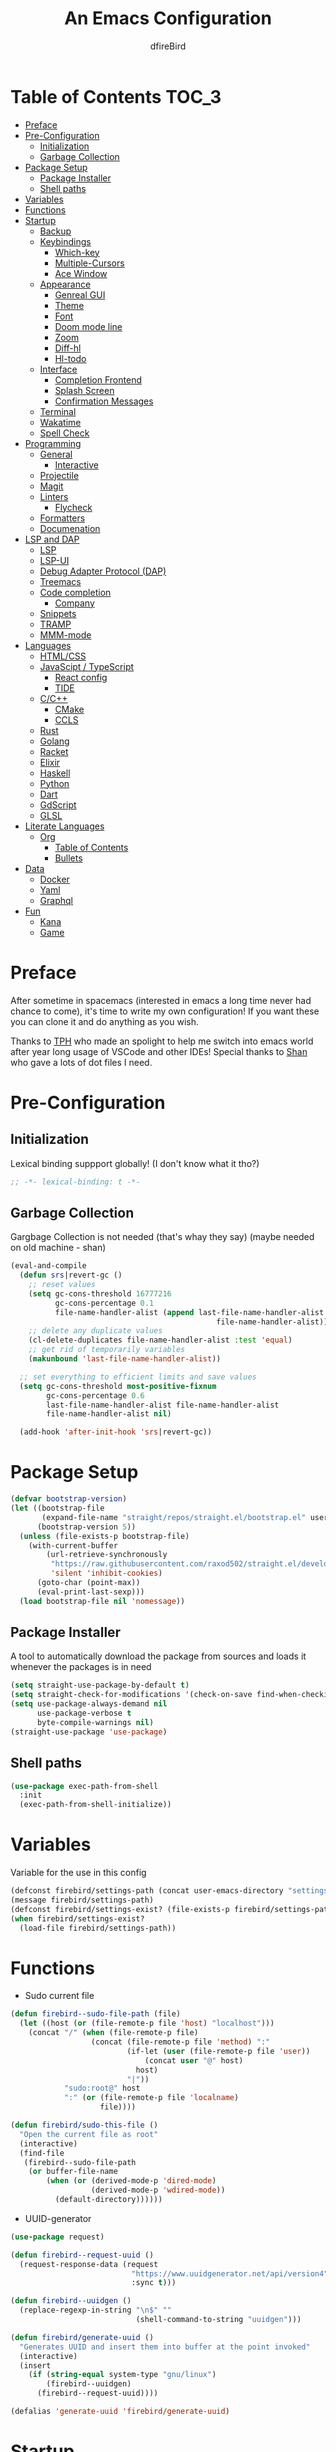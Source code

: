 #+TITLE: An Emacs Configuration
#+Author: dfireBird
#+Startup: Overview
* Table of Contents :TOC_3:
- [[#preface][Preface]]
- [[#pre-configuration][Pre-Configuration]]
  - [[#initialization][Initialization]]
  - [[#garbage-collection][Garbage Collection]]
- [[#package-setup][Package Setup]]
  - [[#package-installer][Package Installer]]
  - [[#shell-paths][Shell paths]]
- [[#variables][Variables]]
- [[#functions][Functions]]
- [[#startup][Startup]]
  - [[#backup][Backup]]
  - [[#keybindings][Keybindings]]
    - [[#which-key][Which-key]]
    - [[#multiple-cursors][Multiple-Cursors]]
    - [[#ace-window][Ace Window]]
  - [[#appearance][Appearance]]
    - [[#genreal-gui][Genreal GUI]]
    - [[#theme][Theme]]
    - [[#font][Font]]
    - [[#doom-mode-line][Doom mode line]]
    - [[#zoom][Zoom]]
    - [[#diff-hl][Diff-hl]]
    - [[#hl-todo][Hl-todo]]
  - [[#interface][Interface]]
    - [[#completion-frontend][Completion Frontend]]
    - [[#splash-screen][Splash Screen]]
    - [[#confirmation-messages][Confirmation Messages]]
  - [[#terminal][Terminal]]
  - [[#wakatime][Wakatime]]
  - [[#spell-check][Spell Check]]
- [[#programming][Programming]]
  - [[#general][General]]
    - [[#interactive][Interactive]]
  - [[#projectile][Projectile]]
  - [[#magit][Magit]]
  - [[#linters][Linters]]
    - [[#flycheck][Flycheck]]
  - [[#formatters][Formatters]]
  - [[#documenation][Documenation]]
- [[#lsp-and-dap][LSP and DAP]]
    - [[#lsp][LSP]]
    - [[#lsp-ui][LSP-UI]]
    - [[#debug-adapter-protocol-dap][Debug Adapter Protocol (DAP)]]
  - [[#treemacs][Treemacs]]
  - [[#code-completion][Code completion]]
    - [[#company][Company]]
  - [[#snippets][Snippets]]
  - [[#tramp][TRAMP]]
  - [[#mmm-mode][MMM-mode]]
- [[#languages][Languages]]
  - [[#htmlcss][HTML/CSS]]
  - [[#javascipt--typescript][JavaScipt / TypeScript]]
    - [[#react-config][React config]]
    - [[#tide][TIDE]]
  - [[#cc][C/C++]]
    - [[#cmake][CMake]]
    - [[#ccls][CCLS]]
  - [[#rust][Rust]]
  - [[#golang][Golang]]
  - [[#racket][Racket]]
  - [[#elixir][Elixir]]
  - [[#haskell][Haskell]]
  - [[#python][Python]]
  - [[#dart][Dart]]
  - [[#gdscript][GdScript]]
  - [[#glsl][GLSL]]
- [[#literate-languages][Literate Languages]]
  - [[#org][Org]]
    - [[#table-of-contents][Table of Contents]]
    - [[#bullets][Bullets]]
- [[#data][Data]]
  - [[#docker][Docker]]
  - [[#yaml][Yaml]]
  - [[#graphql][Graphql]]
- [[#fun][Fun]]
  - [[#kana][Kana]]
  - [[#game][Game]]

* Preface
    After sometime in spacemacs (interested in emacs a long time 
    never had chance to come), it's time to write my own configuration!
    If you want these you can clone it and do anything as you wish.


    Thanks to [[https://github.com/the-programmers-hangout][TPH]] who made an spolight to help me switch into emacs world 
    after year long usage of VSCode and other IDEs!
    Special thanks to [[https://github.com/kkhan01][Shan]] who gave a lots of dot files I need.

* Pre-Configuration
** Initialization
    Lexical binding suppport globally! (I don't know what it tho?)

#+begin_src emacs-lisp
   ;; -*- lexical-binding: t -*-
#+end_src
** Garbage Collection
    Gargbage Collection is not needed (that's whay they say)
    (maybe needed on old machine - shan)

#+begin_src emacs-lisp
    (eval-and-compile
      (defun srs|revert-gc ()
        ;; reset values
        (setq gc-cons-threshold 16777216
              gc-cons-percentage 0.1
              file-name-handler-alist (append last-file-name-handler-alist
                                                  file-name-handler-alist))
        ;; delete any duplicate values
        (cl-delete-duplicates file-name-handler-alist :test 'equal)
        ;; get rid of temporarily variables
        (makunbound 'last-file-name-handler-alist))

      ;; set everything to efficient limits and save values
      (setq gc-cons-threshold most-positive-fixnum
            gc-cons-percentage 0.6
            last-file-name-handler-alist file-name-handler-alist
            file-name-handler-alist nil)

      (add-hook 'after-init-hook 'srs|revert-gc))
#+end_src
* Package Setup
#+begin_src emacs-lisp
  (defvar bootstrap-version)
  (let ((bootstrap-file
         (expand-file-name "straight/repos/straight.el/bootstrap.el" user-emacs-directory))
        (bootstrap-version 5))
    (unless (file-exists-p bootstrap-file)
      (with-current-buffer
          (url-retrieve-synchronously
           "https://raw.githubusercontent.com/raxod502/straight.el/develop/install.el"
           'silent 'inhibit-cookies)
        (goto-char (point-max))
        (eval-print-last-sexp)))
    (load bootstrap-file nil 'nomessage))
#+end_src

** Package Installer
    A tool to automatically download the package from sources and loads it
    whenever the packages is in need

#+begin_src emacs-lisp
  (setq straight-use-package-by-default t)
  (setq straight-check-for-modifications '(check-on-save find-when-checking))
  (setq use-package-always-demand nil
        use-package-verbose t
        byte-compile-warnings nil)
  (straight-use-package 'use-package)
#+end_src

** Shell paths
#+begin_src emacs-lisp
    (use-package exec-path-from-shell
      :init
      (exec-path-from-shell-initialize))
#+end_src
* Variables
   Variable for the use in this config
#+begin_src emacs-lisp
    (defconst firebird/settings-path (concat user-emacs-directory "settings/settings.el"))
    (message firebird/settings-path)
    (defconst firebird/settings-exist? (file-exists-p firebird/settings-path))
    (when firebird/settings-exist?
      (load-file firebird/settings-path))
#+end_src
* Functions
- Sudo current file
#+begin_src emacs-lisp
  (defun firebird--sudo-file-path (file)
    (let ((host (or (file-remote-p file 'host) "localhost")))
      (concat "/" (when (file-remote-p file)
                    (concat (file-remote-p file 'method) ":"
                            (if-let (user (file-remote-p file 'user))
                                (concat user "@" host)
                              host)
                            "|"))
              "sudo:root@" host
              ":" (or (file-remote-p file 'localname)
                      file))))

  (defun firebird/sudo-this-file ()
    "Open the current file as root"
    (interactive)
    (find-file
     (firebird--sudo-file-path
      (or buffer-file-name
          (when (or (derived-mode-p 'dired-mode)
                    (derived-mode-p 'wdired-mode))
            (default-directory))))))

#+end_src
- UUID-generator
#+begin_src emacs-lisp
  (use-package request)

  (defun firebird--request-uuid ()
    (request-response-data (request
                             "https://www.uuidgenerator.net/api/version4"
                             :sync t)))

  (defun firebird--uuidgen ()
    (replace-regexp-in-string "\n$" "" 
                              (shell-command-to-string "uuidgen")))

  (defun firebird/generate-uuid ()
    "Generates UUID and insert them into buffer at the point invoked"
    (interactive)
    (insert
      (if (string-equal system-type "gnu/linux")
          (firebird--uuidgen)
        (firebird--request-uuid))))

  (defalias 'generate-uuid 'firebird/generate-uuid)
#+end_src
* Startup
** Backup
    Backups are take hella time to clean and it's so ugly
#+begin_src emacs-lisp
    (setq-default backup-inhibited t
                  auto-save-default nil
                  create-lockfiles nil
                  make-backup-files nil)
#+end_src
** Keybindings
*** Which-key
#+begin_src emacs-lisp
    (use-package which-key
      :init
      (which-key-mode))
#+end_src

*** Multiple-Cursors
   Multiple cursors is one of features I used in VSCode now I can use it here
   too
#+begin_src emacs-lisp
    (use-package multiple-cursors
      :bind
      ("C->" . mc/mark-next-like-this)
      ("C-<" . mc/mark-previous-like-this)
      ("C-s-e" . mc/edit-lines))

    (global-unset-key (kbd "M-<down-mouse-1>"))
    (global-set-key (kbd "M-<mouse-1>") 'mc/add-cursor-on-click)
#+end_src
*** Ace Window
#+begin_src emacs-lisp
    (use-package ace-window
      :bind
      ("M-o" . ace-window))
#+end_src
** Appearance
*** Genreal GUI
    The config to disable menu, tool and scroll bars
#+begin_src emacs-lisp
    (tool-bar-mode -1)
    (menu-bar-mode -1)
    (scroll-bar-mode -1)
#+end_src
*** Theme
    Doom-theme especially for doom-modeline
#+begin_src emacs-lisp
    (use-package doom-themes
      :config
      (setq doom-themes-enable-bold t
            doom-themes-enable-italic t)
      (load-theme 'doom-gruvbox t)

      (doom-themes-visual-bell-config)
      (setq doom-themes-treemacs-theme "doom-colors")
      (doom-themes-treemacs-config)
      
      (doom-themes-org-config))

    (set-frame-parameter (selected-frame) 'alpha '(95 . 95))
    (add-to-list 'default-frame-alist '(alpha . (95 . 95)))
#+end_src

*** Font
#+begin_src emacs-lisp
      (defun aorst/font-installed-p (font-name)
        "Check if font with FONT-NAME is available."
        (if (find-font (font-spec :name font-name))
            t
          nil))
      (use-package all-the-icons
        :config
        (when (and (not (aorst/font-installed-p "all-the-icons"))
                   (window-system))
          (all-the-icons-install-fonts t)))


      (set-face-attribute 'default nil
                           :family "JetBrains Mono"
                           :weight 'semi-light
                           :height 105)
      (set-face-attribute 'mode-line nil
                           :family "JetBrains Mono"
                           :weight 'semi-light
                           :height 100)
      (set-face-attribute 'mode-line-inactive nil
                           :family "JetBrains Mono"
                           :weight 'semi-light
                           :height 100)

      (use-package emojify
        :init
        (global-emojify-mode)
        :bind
        ("C-x C-i" . emojify-insert-emoji))

      (use-package ligature
        :straight (:host github
                   :repo "mickeynp/ligature.el")
        :config
        (ligature-set-ligatures
         'prog-mode
         '("-|" "-~" "---" "-<<" "-<" "--" "->" "->>" "-->" "///" "/=" "/=="
           "/>" "//" "/*" "*>" "***" "*/" "<-" "<<-" "<=>" "<=" "<|" "<||"
           "<|||" "<|>" "<:" "<>" "<-<" "<<<" "<==" "<<=" "<=<" "<==>" "<-|"
           "<<" "<~>" "<=|" "<~~" "<~" "<$>" "<$" "<+>" "<+" "</>" "</" "<*"
           "<*>" "<->" "<!--" ":>" ":<" ":::" "::" ":?" ":?>" ":=" "::=" "=>>"
           "==>" "=/=" "=!=" "=>" "===" "=:=" "==" "!==" "!!" "!=" ">]" ">:"
           ">>-" ">>=" ">=>" ">>>" ">-" ">=" "&&&" "&&" "|||>" "||>" "|>" "|]"
           "|}" "|=>" "|->" "|=" "||-" "|-" "||=" "||" ".." ".?" ".=" ".-" "..<"
           "..." "+++" "+>" "++" "[||]" "[<" "[|" "{|" "??" "?." "?=" "?:" "##"
           "###" "####" "#[" "#{" "#=" "#!" "#:" "#_(" "#_" "#?" "#(" ";;" "_|_"
           "__" "~~" "~~>" "~>" "~-" "~@" "$>" "^=" "]#"))
        (global-ligature-mode t))
#+end_src

*** Doom mode line
    Needed for modeline features
#+begin_src emacs-lisp
    (line-number-mode t)
    (column-number-mode t)
    (display-battery-mode t)
    (add-hook 'prog-mode-hook #'display-line-numbers-mode)
#+end_src
    Doom mode line is custome mode line with several unqiue features
#+begin_src emacs-lisp
  (use-package doom-modeline
    :init (doom-modeline-mode)
    :config
    (setq doom-modeline-icon t
          doom-modeline-percent-position nil
          doom-modeline-major-mode-icon t
          doom-modeline-buffer-encoding nil
          doom-modeline-buffer-file-name-style 'relative-from-project
          doom-modeline--battery-status t
          doom-modeline-github t
          doom-modeline-lsp t))

  (use-package nyan-mode
    :init (nyan-mode t)
    :config
    (setq nyan-animate-nyancat t)
    (setq nyan-wavy-trail t)
    (setq nyan-bar-length 25)
    (nyan-start-animation))
#+end_src
*** Zoom
    Zoom manages window size
#+begin_src emacs-lisp
(use-package zoom
  :bind
  ("C-x +" . zoom)
  :config
  (setq zoom-mode t))
#+end_src
*** Diff-hl
#+begin_src emacs-lisp
  (use-package diff-hl
    :hook
    ((magit-pre-refresh  . diff-hl-magit-pre-refresh)
     (magit-post-refresh . diff-hl-magit-post-refresh))
    :config
    (global-diff-hl-mode))
#+end_src
*** Hl-todo
#+begin_src emacs-lisp
  (use-package hl-todo
    :hook (prog-mode  .  hl-todo-mode)
    :config
      (setq hl-todo-highlight-punctuation ":"
        hl-todo-keyword-faces
        `(("TODO"       warning bold)
          ("FIXME"      error bold)
          ("HACK"       font-lock-constant-face bold)
          ("REVIEW"     font-lock-keyword-face bold)
          ("NOTE"       success bold)
          ("DEPRECATED" font-lock-doc-face bold))))
#+end_src

** Interface
*** Completion Frontend
    Ivy is minimal and custom completion frontend which I'm going to use
#+begin_src emacs-lisp
  (use-package ivy
    :bind
    ("C-x b" . ivy-switch-buffer)
    :config
    (setq ivy-use-virtual-buffers t
          enable-recursive-mini-buffers t)
    (ivy-mode))

  (use-package lsp-ivy :commands lsp-ivy-workspace-symbol)

  (use-package counsel
    :bind
    ("C-x C-f" . counsel-find-file)
    ("M-x" . counsel-M-x)
    ("C-h f" . counsel-describe-function)
    ("C-h v" . counsel-describe-variable))

  (use-package counsel-projectile)

  (use-package swiper
    :bind
    ("C-s" . swiper-isearch)
    ("C-r" . swiper-isearch-backward))
#+end_src
*** Splash Screen
#+begin_src emacs-lisp
  (use-package page-break-lines)
  (use-package recentf
    :straight nil
    :config
    (setq recentf-exclude '("\\/home/firebird/Projects/agenda"
                           "languages.org"
                           "tech.org"
                           "birdtorrent.org"
                           "COMMIT_EDITMSG")))

  (use-package dashboard
    :config
    (setq dashboard-center-content t
          dashboard-set-heading-icons t
          dashboard-set-file-icons t
          dashboard-startup-banner 'logo
          ;; dashboard-week-agenda t
          dashboard-page-separator "\n\f\n")
    (setq dashboard-items '((projects  . 5)
                            (recents . 5)
                            (agenda . 5)))
    (dashboard-setup-startup-hook))
    (setq initial-buffer-choice (lambda () (get-buffer "*dashboard*")))
#+end_src
*** Confirmation Messages
#+begin_src emacs-lisp
  (defalias 'yes-or-no-p (lambda (&rest _) t))
  (setq-default confirm-kill-emacs nil)
  (setq save-abbrevs t)
  (setq-default abbrev-mode t)
  (setq save-abbrevs 'silently)
#+end_src
** Terminal
    Vterm is used for built-in terminal emulator for emacs
#+begin_src emacs-lisp
    (use-package vterm
      :commands (vterm)
      :bind
      ("C-c t" . vterm))
#+end_src
** Wakatime
    Wakatime is used to monitor my coding activity
#+begin_src emacs-lisp
    (use-package wakatime-mode
      :if (and (executable-find "wakatime") (boundp 'wakatime-api-key))
      :config
      (setq wakatime-cli-path (executable-find "wakatime"))
      :init
      (global-wakatime-mode))
#+end_src
** Spell Check
   I'm using flyspell here for spell check.
#+begin_src emacs-lisp
  ;; (dolist (hook '(text-mode-hook))
  ;;   (add-hook hook (lambda () (flyspell-mode 1))))
  ;; (dolist (hook '(change-log-mode-hook log-edit-mode-hook))
  ;;   (add-hook hook (lambda () (flyspell-mode -1))))
#+end_src
* Programming
** General
*** Interactive
#+begin_src emacs-lisp
    (electric-pair-mode)
    (show-paren-mode)

    (use-package rainbow-delimiters
      :hook (prog-mode . rainbow-delimiters-mode))

    (use-package paren
      :config
      (show-paren-mode t))

    (use-package hs-minor-mode
      :straight nil
      :hook
      (prog-mode . hs-minor-mode)
      :bind
      (:map hs-minor-mode-map
        ("<C-tab>" . hs-toggle-hiding)))
    (use-package vimish-fold
      :hook (prog-mode . vimish-fold-mode)
      :bind
      ("C-c C-h"  . vimish-fold-toggle))


    (use-package smartparens
      :hook
      (prog-mode . smartparens-mode)
      :config
      (setq sp-escape-quotes-after-insert nil)
      (require 'smartparens-config))

    (use-package highlight-indent-guides
      :hook (prog-mode . highlight-indent-guides-mode)
      :config (setq highlight-indent-guides-method 'character))

    (setq-default indent-tabs-mode nil)
#+end_src
** Projectile
    Projectile give emacs the project management features and have version 
    control intergration as well

#+begin_src emacs-lisp
  (use-package projectile
    :config
    ;; Useful for CMake-based project and use of ccls with C/C++
    (setq projectile-project-root-files-top-down-recurring
     (append
      '("compile_commands.json" ".ccls")
      '("pubspec.yaml" "BUILD")
      projectile-project-root-files-top-down-recurring))
    (setq projectile-globally-ignored-directories
     (append
      '("build" "CMakeFiles" ".ccls-cache")
      projectile-globally-ignored-directories))
    (setq projectile-globally-ignored-files
     (append
      '("cmake_install.cmake")
      projectile-globally-ignored-files))
    (setq projectile-project-search-path '("~/Projects")
          projectile-enable-caching t
          projectile-require-project-root t
          projectile-sort-order 'access-time
          projectile-completion-system 'ivy)
    :bind
    ([f5] . projectile-run-project)
    :init
    (projectile-mode))

  (use-package projectile-ripgrep)

  (define-key projectile-mode-map (kbd "s-p") 'projectile-command-map)
  (define-key projectile-mode-map (kbd "C-c p") 'projectile-command-map)
#+end_src
** Magit
    Magit is git interface for Emacs which is similar to git tools in many IDEs
    and text-editors

#+begin_src emacs-lisp
    (use-package magit
      :init (setq project-switch-commands 't)
      :bind
      ("C-x g" . magit))

    (use-package forge
      :after magit
      :config
      (setq auth-sources '("~/.authinfo")))
#+end_src
** Linters
*** Flycheck
    Flycheck is popular linter interface for emacs that allow external linters
    to use in emacs! 
    
#+begin_src emacs-lisp
    (use-package flycheck
      :hook (after-init . global-flycheck-mode)
      :custom-face
      (flycheck-info ((t (:underline (:style line)))))
      (flycheck-warning ((t (:underline (:style line)))))
      (flycheck-error ((t (:underline (:style line)))))

      :config
      (setq flycheck-check-syntax-automatically '(save mode-enabled)))
#+end_src
** Formatters
#+begin_src emacs-lisp
  (use-package reformatter)
#+end_src
** Documenation
    Eldoc shows arguments for function overloads in echo area
#+begin_src emacs-lisp
    (use-package eldoc
      :straight nil
      :hook (after-init . global-eldoc-mode))
#+end_src

* LSP and DAP
*** LSP
    LSP gives IDE-like features to Emacs and add features : semantic
    higlighting, auto-completion and others

#+begin_src emacs-lisp
  (use-package lsp-mode
    :commands lsp
    :config
    (setq lsp-prefer-capf t
          lsp-logo-io t
          lsp-prefer-flymake nil
          lsp-enable-semantic-highlighting t
          lsp-keep-workspace-alive nil
          lsp-headerline-breadcrumb-enable nil)
    :bind (:map lsp-mode-map ("C-c C-c a" . lsp-execute-code-action)))
#+end_src
*** LSP-UI
    This package give UI to LSP server such as popups and visual indicators.
#+begin_src emacs-lisp
  (use-package lsp-ui
    :hook (lsp-mode . lsp-ui-mode)
    :bind (:map lsp-mode-map
                ("M-]" . lsp-ui-sideline-apply-code-actions)
                ("M-." . lsp-ui-peek-find-definitions)
                ("M-?" . lsp-ui-peek-find-references)
                ("M-j" . lsp-ui-imenu))
    :config
      (setq lsp-ui-doc-delay 0.6
            lsp-ui-flycheck-enable t
            lsp-ui-sideline-show-code-actions t
            lsp-ui-peek-always-show t))
#+end_src

*** Debug Adapter Protocol (DAP)
    DAP is analogous to LSP.
#+begin_src emacs-lisp
    (use-package dap-mode
      :after lsp-mode
      :config
      (dap-mode t)
      (dap-ui-mode t))

    (use-package dap-chrome
      :straight nil)

    (use-package dap-node
      :straight nil)

#+end_src

** Treemacs
   Treemacs is used for IDE-like file tree.

#+begin_src emacs-lisp
  (use-package treemacs
    :bind (:map global-map
                ("C-x t t"  . treemacs)
                ("C-x t 1"  . treemacs-select-window)
                ("M-0"      . treemacs-select-window))
    :config
    (setq treemacs-resize-icons 4
          treemacs-width 25))

    (use-package lsp-treemacs
      :init
      (lsp-treemacs-sync-mode 4))

    (use-package treemacs-projectile
      :after treemacs projectile)

    (use-package treemacs-magit
      :after treemacs magit)

    (use-package treemacs-icons-dired
      :after treemacs dired
      :config (treemacs-icons-dired-mode))
#+end_src

** Code completion
    There are several code completion backends and frontends! Company and auto-
    complete are popular.
*** Company
    Company is popular code completion  package which is used often. It's 
    a frontend and it's needs a server/backend to function

#+begin_src emacs-lisp
  (use-package company
    :hook (after-init . global-company-mode)
    :bind (:map company-mode-map
                ("C-;" . company-complete))
    :config
    (setq company-idle-delay 0.5
          company-tooltip-align-annotation t
          company-minimum-prefix-length 0))

  (use-package company-web
    :straight (company-web
                :type git :host github :repo "osv/company-web"))
#+end_src
**** Company Box
#+begin_src emacs-lisp
    (use-package company-box
      :hook (company-mode . company-box-mode))
#+end_src
** Snippets
    Snippets template provided by YASnippets it make snippet easier
#+begin_src emacs-lisp
    (use-package yasnippet
      :config
      (use-package yasnippet-snippets)
      (yas-reload-all)
      (add-hook 'prog-mode-hook 'yas-minor-mode)
      (add-hook 'text-mode-hook 'yas-minor-mode)
      :bind (:map company-mode-map
                  ("M-[" . yas-expand)))
#+end_src
** TRAMP
Used especially for editing file with root permissions
#+begin_src emacs-lisp
  (use-package tramp
    :straight nil
    :config
    ;; apparently it's faster mentioned by kkhan01
    (setq tramp-default-method "ssh")
    (setq password-cache-expiry nil))
#+end_src
** MMM-mode
#+begin_src  emacs-lisp
  (use-package mmm-mode)
  ;; (require 'mmm-auto)
  (setq mmm-global-mode 'maybe)
  (setq mmm-submode-decoration-level 0)
#+end_src
* Languages
** HTML/CSS
    Emmet auto completion is used for HTML and CSS.

#+begin_src emacs-lisp
  (use-package emmet-mode
    :hook ((css-mode php-mode sgml-mode rjsx-mode web-mode) . emmet-mode))
  (use-package web-mode
    :hook(web-mode . lsp)
    :mode
    (("\\.html?\\'"     .    web-mode)
     ("\\.phtml\\'"     .    web-mode)
     ("\\.tpl\\.php\\'" .    web-mode)
     ("\\.[agj]sp\\'"   .    web-mode)
     ("\\.as[cp]x\\'"   .    web-mode)
     ("\\.erb\\'"       .    web-mode)
     ("\\.mustache\\'"  .    web-mode)
     ("\\.djhtml\\'"    .    web-mode))
   :config
    (defadvice company-in-string-or-comment (around company-in-string-or-comment-hack activate)
    (if (memq major-mode '(php-mode html-mode web-mode nxml-mode))
        (setq ad-return-value nil)
      ad-do-it)))

#+end_src

** JavaScipt / TypeScript
    The usage of react and variety of standards has made it hard to configure

#+begin_src emacs-lisp
    (use-package typescript-mode
      :hook
      (typescript-mode . lsp)
      :mode (("\\.ts\\'" . typescript-mode)))

    (use-package prettier-js
      :bind ("C-c f")
      :hook
      ((js-mode . prettier-js-mode)
       (typescript-mode . prettier-js-mode)
       (rjsx-mode . prettier-js-mode)))
    (use-package add-node-modules-path
      :hook ((web-mode rjsx-mode). add-node-modules-path))
#+end_src

*** React config
    Should not bind rjsx with tsx mode

#+begin_src emacs-lisp
  (use-package rjsx-mode
    :hook
    (rjsx-mode . lsp)
    :mode
    (("\\.js\\'"   . rjsx-mode)
     ("\\.jsx\\'"  . rjsx-mode)
     ("\\.json\\'" . json-mode))
    :magic ("/\\*\\* @jsx React\\.Dom \\*/" "^import React")
    :init
    (setq-default rjsx-basic-offset 2)
    (setq-default rjsx-global-externs '("module" "require" "assert" "setTimeout" "clearTimeout" "setInterval" "clearInterval" "location" "__dirname" "console" "JSON")))

  ;; TSX
  (use-package web-mode
    :straight nil
    :mode
    (("\\.tsx\\'"   .    web-mode))
    :config
    ;;TSX config
    (add-to-list 'company-backends '(company-capf company-web-html))
    (flycheck-add-mode 'typescript-tslint 'web-mode)
    (flycheck-add-mode 'javascript-eslint 'web-mode))

  (use-package react-snippets
    :after yasnippet)
#+end_src

*** TIDE
    This config is TypeScript Interactive Developement Environement for Emacs
    (TIDE)

#+begin_src emacs-lisp
  (use-package tide
    :after
    (typescript-mode company flycheck)
    :hook
    ((typescript-mode . tide-setup)
     (typescript-mode . tide-hl-identifier-mode)
     (before-save . tide-format-before-save))
    :config
    (flycheck-add-next-checker 'typescript-tide 'javascript-eslint)
    (flycheck-add-next-checker 'tsx-tide 'javascript-eslint))
#+end_src

** C/C++
    No install is needed for C/C++ and its available as a core mode.

#+begin_src emacs-lisp
    (setq c-basic-offset 4)
    (setq c-default-style
          '((java-mode . "java")
            (awk-mode . "awk")
            (other . "k&r")))
    (setq c-doc-comment-style
          '((c-mode . javadoc)
            (java-mode . javadoc)
            (pike-mode . autodoc)))

    (use-package c-mode
      :straight nil
      :hook (c-mode . lsp)
            (c-mode . (lambda () (funcall 'electric-pair-mode -1))))

    (use-package c++-mode
      :straight nil
      :hook (c++-mode . lsp)
            (c++-mode . (lambda () (funcall 'electric-pair-mode -1))))

    (setq gdb-many-windows t)
#+end_src

*** CMake 
    CMake is popular build tool and used popular C++ oss I contribrute

#+begin_src emacs-lisp
    (use-package cmake-mode
      :mode
      (("CMakeLists\\.txt\\'" . cmake-mode)
       ("CMakeCache\\.txt\\'" . cmake-mode)
       ("\\.cmake\\'" . cmake-mode))
      :config
      (setq cmake-tab-width 4))
#+end_src 

*** CCLS
    CCLS has more features support than Clangd, like semantic highlighting...
#+begin_src emacs-lisp
      (use-package ccls
        :after lsp-mode
        :config
        (setq ccls-initialization-options '(:index (:threads 1))
              ccls-sem-highlight-method 'font-lock)
        (ccls-use-default-rainbow-sem-highlight)
        :hook ((c-mode c++-mode) . (lambda ()
                                     (require 'ccls)
                                     (lsp))))
#+end_src
** Rust
#+begin_src emacs-lisp
  (use-package rustic
    :config
    (setq rustic-ansi-faces ansi-color-names-vector
          rustic-format-on-save t
          rustic-indent-method-chain t
          rustic-lsp-server 'rust-analyzer))

    (use-package lsp-rust
      :straight nil
      :config
      (setq lsp-rust-analyzer-cargo-load-out-dirs-from-check t
            lsp-rust-analyzer-server-display-inlay-hints t))

#+end_src

** Golang
#+begin_src emacs-lisp
  (use-package go-mode
    :if (and (executable-find "go") (executable-find "bingo"))
    :hook
    (go-mode . lsp)
    :mode "\\.go\\'"
    :bind (:map go-mode-map
                ("C-c C-n"  .  go-run))
    :config
    (setq gofmt-command "goimports")
    (add-hook 'before-save-hook #'gofmt-before-save))

  (use-package gotest
    :after go)

  (use-package go-tag
    :after go
    :config
    (setq go-tag-args (list "-transform" "camelcase")))

#+end_src
** Racket
#+begin_src emacs-lisp
    (use-package racket-mode
      :mode "\\.rkt\\'"
      :hook (racket-mode . racket-xp-mode)
      :bind (:map racket-mode-map
                  ("C-c C-r" . racket-run)))
#+end_src
** Elixir
#+begin_src emacs-lisp
  (use-package elixir-mode
    :hook (elixir-mode . company-mode)
          (elixir-mode . lsp))

  (use-package flycheck-credo
    :init (flycheck-credo-setup)
    :hook (elixir-mode . flycheck-mode))

  (use-package alchemist)
;;     :hook 
;;     (alchemist-mode . (lambda ()
;;                             (message "company")
;;                             (add-to-list 
;;                               'company-backends '(company-capf alchemist-company)))))
#+end_src
** Haskell
Let's go pure fp
#+begin_src emacs-lisp
  (use-package haskell-mode
    :mode "\\.hs\\'"
    :config (setq haskell-indentation-left-offset 4)
    :hook
    (haskell-mode . lsp))

  (use-package lsp-haskell)

  (use-package haskell-snippets)
#+end_src

Create functions for formatting haskell code using a shell script combining both formoulu and stylish-haskell
#+begin_src emacs-lisp
  ;;;###autoload (autoload 'haskell-format-buffer "current-file" nil t)
  ;;;###autoload (autoload 'haskell-format-region "current-file" nil t)
  ;;;###autoload (autoload 'haskell-format-on-save-mode "current-file" nil t)
  (reformatter-define haskell-format
    :program "~/bin/haskell-format")
  (define-key haskell-mode-map (kbd "C-c C-f") 'haskell-format-buffer)
  (add-hook 'haskell-mode-hook 'haskell-format-on-save-mode)
#+end_src
** Python
Install Pyls
#+begin_src emacs-lisp
  (use-package python
    :if (executable-find "pyls")
    :straight nil
    :hook (python-mode . lsp)
    :config
    (setq python-indent 4
          python-fill-docstring-style 'pep-257
          python-indent-guess-indent-offset nil))

  (use-package pyvenv)
#+end_src
** Dart
#+begin_src emacs-lisp
    (use-package lsp-dart
      :config
      (setq lsp-dart-sdk-dir "~/Android/flutter/bin/cache/dart-sdk"))

    (use-package dart-mode
      :hook (dart-mode . lsp)
      :config
      (setq dart-format-on-save t))

    ;; Flutter config
    (use-package flutter
      :after dart-mode
      :bind (:map dart-mode-map
              ("C-M-x" . #'flutter-run-or-hot-reload))
      :config
      (setq flutter-sdk-path "~/Android/flutter"))

    (use-package dart-snippets
      :straight (dart-snippets :type git
		 :host github
		 :repo "MYDavoodeh/dart-snippets"
		 :files ("*.el" ("snippets" "snippets/*"))))

    ;; Mimic android stuido's hotreload after save
    (add-hook 'after-save-hook
	  (lambda ()
	    (if (eq major-mode 'dart-mode)
	    (when (get-buffer "*Flutter*")
	      (flutter-run-or-hot-reload)))))
#+end_src

** GdScript
#+begin_src emacs-lisp
  (use-package gdscript-mode
    :hook
    (gdscript-mode . lsp))
#+end_src
** GLSL
#+begin_src emacs-lisp
    (use-package glsl-mode
      :straight (glsl-mode
                  :type git :host github :repo "jimhourihan/glsl-mode")
      :mode ("\\.glsl\\'" . glsl-mode))
#+end_src
* Literate Languages
** Org
   Org is one of the literate languages (like markdown), I started it using
   when I started this config 
#+begin_src emacs-lisp
    (straight-override-recipe
       '(org :type git :host github :repo "emacsmirror/org" :no-build t))
    (use-package org
      :mode 
      ("\\.\\(org\\|ORG\\)\\'" . org-mode)
      :custom
      (org-pretty-entities t)
      :bind ("C-c a" . org-agenda))

  (use-package grip-mode)

  (setq org-agenda-files '("~/Projects/agenda"))
  (defun firebird/org-skip-subtree-if-priority (priority)
    "Skip an agenda subtree if it has a priority of PRIORITY.

PRIORITY maybe one of the characters ?A, ?B, or ?C."
  (let ((subtree-end (save-excursion (org-end-of-subtree t)))
        (pri-value (* 1000 (- org-lowest-priority priority)))
	(pri-current (org-get-priority (thing-at-point 'line t))))
    (if (= pri-value pri-current)
        subtree-end
      nil)))

  (setq org-agenda-custom-commands
        '(("d" "Daily agenda and all TODOs"
           ((tags "PRIORITY=\"A\""
                  ((org-agenda-skip-function '(org-agenda-skip-entry-if 'todo 'done))
                   (org-agenda-overriding-header "High-priority unfinished tasks:")))
            (alltodo ""
                     ((org-agenda-skip-function '(or (firebird/org-skip-subtree-if-priority ?A)
                                                     (org-agenda-skip-if nil '(scheduled deadline))))
                      (org-agenda-overriding-header "ALL normal priority tasks:"))))
           ((org-agenda-compact-blocks t)))))
#+end_src
*** Table of Contents
   toc-org provides toc without exporting it (useful for Github)
#+begin_src emacs-lisp
    (use-package toc-org
      :after (org)
      :hook
      (org-mode . toc-org-enable))
#+end_src

*** Bullets
    org-bullets provide UTF-8 bullets for heading and others
#+begin_src emacs-lisp
    (use-package org-bullets
      :after (org)
      :hook
      (org-mode . org-bullets-mode))
#+end_src

* Data
** Docker
#+begin_src emacs-lisp
  (use-package dockerfile-mode
    :mode
    (("Dockerfile'"      .    dockerfile-mode)
     ("\\.Dockerfile\\'" .    dockerfile-mode))
    :hook (dockerfile-mode . lsp))

  (use-package docker-compose-mode)

  (use-package docker)
#+end_src
** Yaml
#+begin_src emacs-lisp
  (use-package yaml-mode
    :mode ("\\.yml\\'"  .  yaml-mode)
    :config
    (add-hook 'yaml-mode-hook
      '(lambda ()
        (define-key yaml-mode-map "\C-m" 'newline-and-indent))))
#+end_src
** Graphql
#+begin_src emacs-lisp
  (use-package graphql-mode)

  (mmm-add-classes
    '((js-graphql
          :submode graphql-mode
          :face mmm-declaration-submode-face
          :front "[^a-zA-Z]gql`" ;; regex to find the opening tag
          :back "`")))
  (mmm-add-mode-ext-class 'rjsx-mode nil 'js-graphql)
#+end_src
* Fun
** Kana
    Kana is helper to learn Japanese.
#+begin_src emacs-lisp
    (use-package kana
      :straight (kana :type git :host github :repo "chenyanming/kana"))
#+end_src
** Game
#+begin_src emacs-lisp
(use-package 2048-game)
#+end_src
